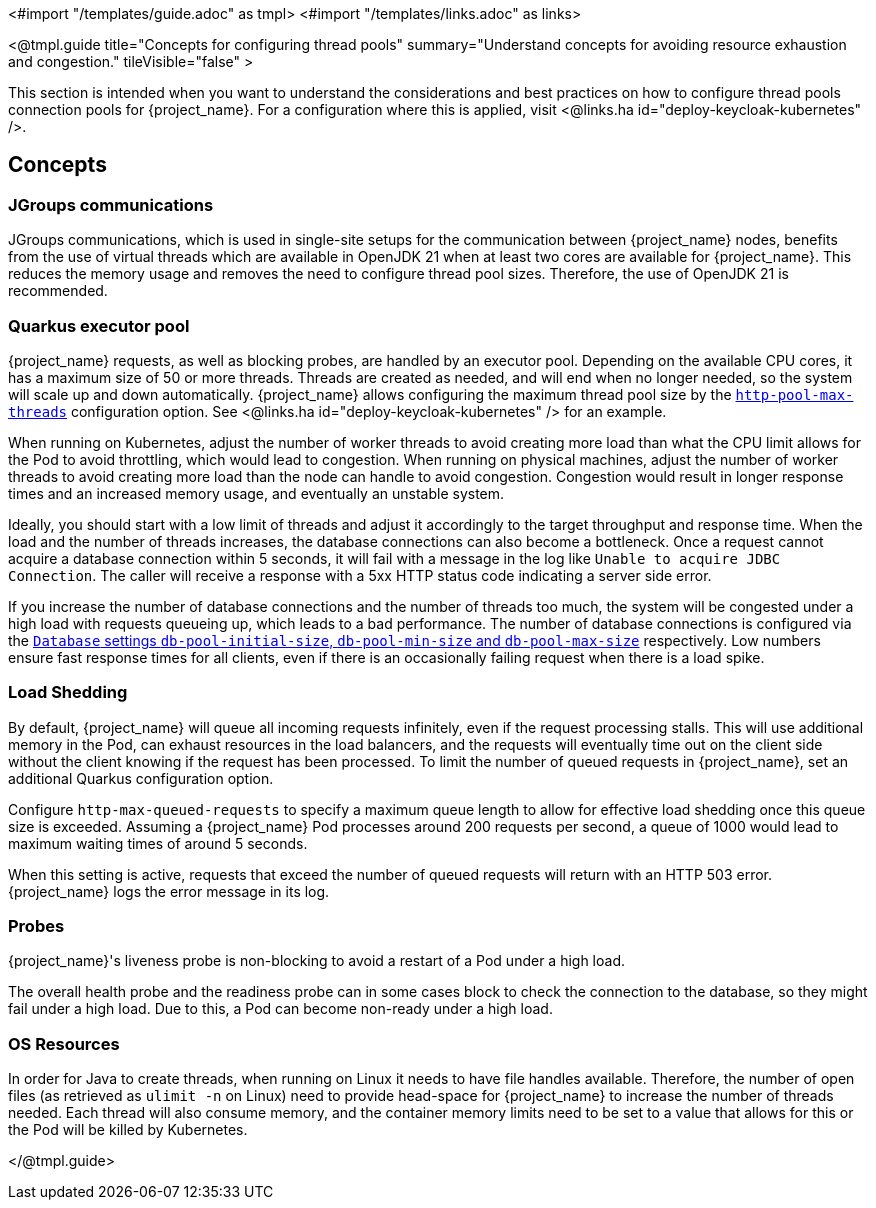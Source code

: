 <#import "/templates/guide.adoc" as tmpl>
<#import "/templates/links.adoc" as links>

<@tmpl.guide
title="Concepts for configuring thread pools"
summary="Understand concepts for avoiding resource exhaustion and congestion."
tileVisible="false" >


This section is intended when you want to understand the considerations and best practices on how to configure thread pools connection pools for {project_name}.
For a configuration where this is applied, visit <@links.ha id="deploy-keycloak-kubernetes" />.

== Concepts

=== JGroups communications

// remove this paragraph once OpenJDK 17 is no longer supported on the server side.
// https://github.com/mister-weeden/keycloak/issues/31101

JGroups communications, which is used in single-site setups for the communication between {project_name} nodes, benefits from the use of virtual threads which are available in OpenJDK 21 when at least two cores are available for {project_name}.
This reduces the memory usage and removes the need to configure thread pool sizes.
Therefore, the use of OpenJDK 21 is recommended.

=== Quarkus executor pool

{project_name} requests, as well as blocking probes, are handled by an executor pool. Depending on the available CPU cores, it has a maximum size of 50 or more threads.
Threads are created as needed, and will end when no longer needed, so the system will scale up and down automatically.
{project_name} allows configuring the maximum thread pool size by the link:{links_server_all-config_url}?q=http-pool-max-threads[`http-pool-max-threads`] configuration option. See <@links.ha id="deploy-keycloak-kubernetes" /> for an example.

When running on Kubernetes, adjust the number of worker threads to avoid creating more load than what the CPU limit allows for the Pod to avoid throttling, which would lead to congestion.
When running on physical machines, adjust the number of worker threads to avoid creating more load than the node can handle to avoid congestion.
Congestion would result in longer response times and an increased memory usage, and eventually an unstable system.

Ideally, you should start with a low limit of threads and adjust it accordingly to the target throughput and response time.
When the load and the number of threads increases, the database connections can also become a bottleneck.
Once a request cannot acquire a database connection within 5 seconds, it will fail with a message in the log like `Unable to acquire JDBC Connection`.
The caller will receive a response with a 5xx HTTP status code indicating a server side error.

If you increase the number of database connections and the number of threads too much, the system will be congested under a high load with requests queueing up, which leads to a bad performance.
The number of database connections is configured via the link:{links_server_all-config_url}?q=db-pool[`Database` settings `db-pool-initial-size`, `db-pool-min-size` and `db-pool-max-size`] respectively.
Low numbers ensure fast response times for all clients, even if there is an occasionally failing request when there is a load spike.

[#load-shedding]
=== Load Shedding

By default, {project_name} will queue all incoming requests infinitely, even if the request processing stalls.
This will use additional memory in the Pod, can exhaust resources in the load balancers, and the requests will eventually time out on the client side without the client knowing if the request has been processed.
To limit the number of queued requests in {project_name}, set an additional Quarkus configuration option.

Configure `http-max-queued-requests` to specify a maximum queue length to allow for effective load shedding once this queue size is exceeded.
Assuming a {project_name} Pod processes around 200 requests per second, a queue of 1000 would lead to maximum waiting times of around 5 seconds.

When this setting is active, requests that exceed the number of queued requests will return with an HTTP 503 error.
{project_name} logs the error message in its log.

[#probes]
=== Probes

{project_name}'s liveness probe is non-blocking to avoid a restart of a Pod under a high load.

// Developer's note: See KeycloakReadyHealthCheck for the details of the blocking/non-blocking behavior
The overall health probe and the readiness probe can in some cases block to check the connection to the database, so they might fail under a high load.
Due to this, a Pod can become non-ready under a high load.

=== OS Resources

In order for Java to create threads, when running on Linux it needs to have file handles available.
Therefore, the number of open files (as retrieved as `ulimit -n` on Linux) need to provide head-space for {project_name} to increase the number of threads needed.
Each thread will also consume memory, and the container memory limits need to be set to a value that allows for this or the Pod will be killed by Kubernetes.

</@tmpl.guide>
